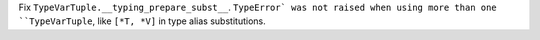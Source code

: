 Fix ``TypeVarTuple.__typing_prepare_subst__``. ``TypeError` was not raised
when using more than one ``TypeVarTuple``, like ``[*T, *V]`` in type alias
substitutions.
